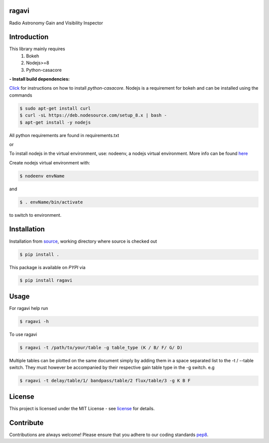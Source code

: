======
ragavi
======

|Pypi Version|
|Build Version|
|Python Versions|

Radio Astronomy Gain and Visibility Inspector


============
Introduction
============

This library mainly requires
    1. Bokeh
    2. Nodejs>=8
    3. Python-casacore

**- Install build dependencies:**

Click_ for instructions on how to install `python-casacore`.
Nodejs is a requirement for bokeh and can be installed using the commands

.. code-block:: bash
    
    $ sudo apt-get install curl
    $ curl -sL https://deb.nodesource.com/setup_8.x | bash -
    $ apt-get install -y nodejs

All python requirements are found in requirements.txt

or
 
To install nodejs in the virtual environment, use: nodeenv, a nodejs virtual environment.
More info can be found here_

Create nodejs virtual environment with:

.. code-block:: bash
    
    $ nodeenv envName

and

.. code-block:: bash

    $ . envName/bin/activate

to switch to environment. 

============
Installation
============

Installation from source_,
working directory where source is checked out

.. code-block:: bash
  
    $ pip install .

This package is available on *PYPI* via

.. code-block:: bash
      
     $ pip install ragavi

=====
Usage
=====

For ragavi help run

.. code-block:: bash

    $ ragavi -h

To use ragavi

.. code-block:: bash

    $ ragavi -t /path/to/your/table -g table_type (K / B/ F/ G/ D)

Multiple tables can be plotted on the same document simply by adding them in a space separated list to the -t / --table switch. 
They must however be accompanied by their respective gain table type in the -g switch. e.g

.. code-block:: bash

    $ ragavi -t delay/table/1/ bandpass/table/2 flux/table/3 -g K B F

=======
License
=======

This project is licensed under the MIT License - see license_ for details.

===========
Contribute
===========

Contributions are always welcome! Please ensure that you adhere to our coding standards pep8_.

.. |Pypi Version| image:: https://img.shields.io/pypi/v/ragavi.svg
                  :target: https://pypi.python.org/pypi/ragavi
                  :alt:
.. |Build Version| image:: https://api.travis-ci.com/ratt-ru/ragavi.svg?token=D5EL86dsmbhnuc9sNiRM&branch=master
                  :target: https://travis-ci.com/ratt-ru/ragavi
                  :alt:

.. |Python Versions| image:: https://img.shields.io/pypi/pyversions/ragavi.svg
                     :target: https://pypi.python.org/pypi/ragavi/
                     :alt:

.. _Click: https://github.com/casacore/python-casacore/blob/master/README.rst
.. _here: https://pypi.org/project/nodeenv
.. _source: https://github.com/ratt-ru/ragavi
.. _pep8: https://www.python.org/dev/peps/pep-0008
.. _license: https://github.com/ratt-ru/ragavi/blob/master/LICENSE

